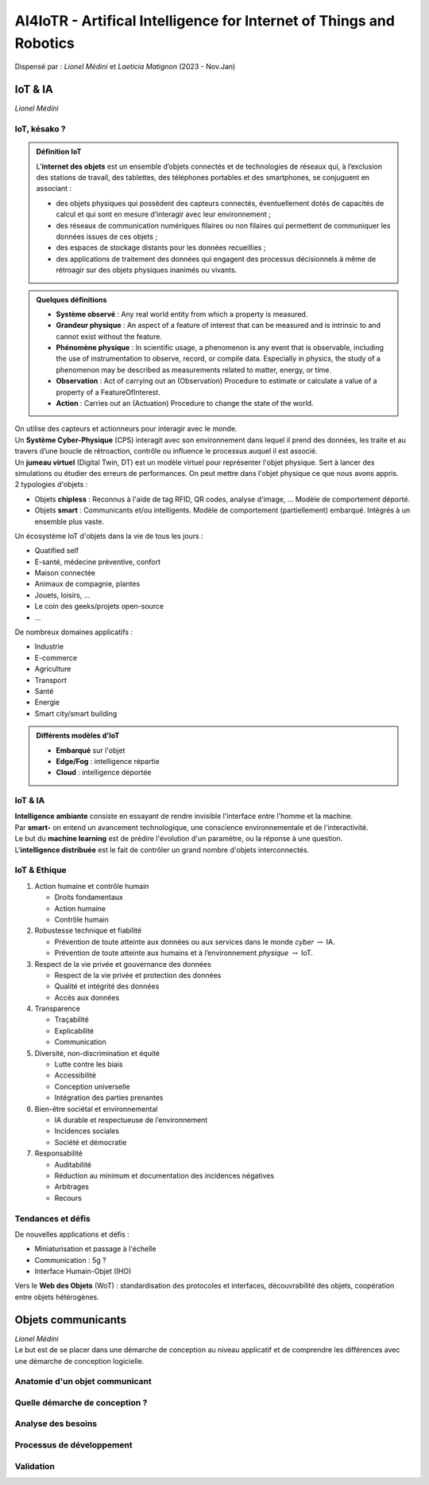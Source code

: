 .. raw:: html

    <style> .green {color:#60aa00; font-weight:bold; font-size:16px} </style>
	<style> .red {color:#aa0060; font-weight:bold; font-size:16px} </style>

.. role:: green
.. role:: red

====================================================================
AI4IoTR - Artifical Intelligence for Internet of Things and Robotics
====================================================================
| Dispensé par : *Lionel Médini* et *Laeticia Matignon* (2023 - Nov.Jan)

IoT & IA
========
| *Lionel Médini*

IoT, késako ?
-------------

.. admonition:: Définition **IoT**

	| L’**internet des objets** est un ensemble d’objets connectés et de technologies de réseaux qui, à l’exclusion des stations de travail, des tablettes, des téléphones portables et des smartphones, se conjuguent en associant :
	
	*	des objets physiques qui possèdent des capteurs connectés, éventuellement dotés de capacités de calcul et qui sont en mesure d’interagir avec leur environnement ;
	*	des réseaux de communication numériques filaires ou non filaires qui permettent de communiquer les données issues de ces objets ;
	*	des espaces de stockage distants pour les données recueillies ;
	*	des applications de traitement des données qui engagent des processus décisionnels à même de rétroagir sur des objets physiques inanimés ou vivants.

.. admonition:: Quelques définitions

	*	**Système observé** : Any real world entity from which a property is measured.
	*	**Grandeur physique** : An aspect of a feature of interest that can be measured and is intrinsic to and cannot exist without the feature.
	*	**Phénomène physique** : In scientific usage, a phenomenon is any event that is observable, including the use of instrumentation to observe, record, or compile data. Especially in physics, the study of a phenomenon may be described as measurements related to matter, energy, or time.
	*	**Observation** : Act of carrying out an (Observation) Procedure to estimate or calculate a value of a property of a FeatureOfInterest.
	*	**Action** : Carries out an (Actuation) Procedure to change the state of the world.

| On utilise des capteurs et actionneurs pour interagir avec le monde.
| Un **Système Cyber-Physique** (CPS) interagit avec son environnement dans lequel il prend des données, les traite et au travers d’une boucle de rétroaction, contrôle ou influence le processus auquel il est associé.
| Un **jumeau virtuel** (Digital Twin, DT) est un modèle virtuel pour représenter l'objet physique. Sert à lancer des simulations ou étudier des erreurs de performances. On peut mettre dans l'objet physique ce que nous avons appris.

| 2 typologies d'objets :

*	Objets **chipless** : Reconnus à l'aide de tag RFID, QR codes, analyse d'image, ... Modèle de comportement déporté.
*	Objets **smart** : Communicants et/ou intelligents. Modèle de comportement (partiellement) embarqué. Intégrés à un ensemble plus vaste.

| Un écosystème IoT d'objets dans la vie de tous les jours :

*	Quatified self
*	E-santé, médecine préventive, confort
*	Maison connectée
*	Animaux de compagnie, plantes
*	Jouets, loisirs, ...
*	Le coin des geeks/projets open-source
*	...

| De nombreux domaines applicatifs :

*	Industrie
*	E-commerce
*	Agriculture
*	Transport
*	Santé
*	Energie
*	Smart city/smart building

.. admonition:: Différents modèles d'IoT

	*	**Embarqué** sur l'objet
	*	**Edge/Fog** : intelligence répartie
	*	**Cloud** : intelligence déportée

IoT & IA
--------

| **Intelligence ambiante** consiste en essayant de rendre invisible l'interface entre l'homme et la machine.
| Par **smart-** on entend un avancement technologique, une conscience environnementale et de l'interactivité.
| Le but du **machine learning** est de prédire l'évolution d'un paramètre, ou la réponse à une question.
| L'**intelligence distribuée** est le fait de contrôler un grand nombre d'objets interconnectés.

IoT & Ethique 
-------------

#.	Action humaine et contrôle humain

	*	Droits fondamentaux
	*	Action humaine
	*	Contrôle humain

#.	Robustesse technique et fiabilité

	*	Prévention de toute atteinte aux données ou aux services dans le monde *cyber* :math:`\rightarrow` IA.
	*	Prévention de toute atteinte aux humains et à l’environnement *physique* :math:`\rightarrow` IoT.

#.	Respect de la vie privée et gouvernance des données

	*	Respect de la vie privée et protection des données
	*	Qualité et intégrité des données
	*	Accès aux données

#.	Transparence

	*	Traçabilité
	*	Explicabilité
	*	Communication

#.	Diversité, non-discrimination et équité

	*	Lutte contre les biais
	*	Accessibilité
	*	Conception universelle
	*	Intégration des parties prenantes

#.	Bien-être sociétal et environnemental

	*	IA durable et respectueuse de l’environnement
	*	Incidences sociales
	*	Société et démocratie

#.	Responsabilité

	*	Auditabilité
	*	Réduction au minimum et documentation des incidences négatives
	*	Arbitrages
	*	Recours

Tendances et défis
------------------

| De nouvelles applications et défis :

*	Miniaturisation et passage à l'échelle
*	Communication : 5g ?
*	Interface Humain-Objet (IHO)

| Vers le **Web des Objets** (WoT) : standardisation des protocoles et interfaces, découvrabilité des objets, coopération entre objets hétérogènes.

Objets communicants
===================
| *Lionel Médini*

| Le but est de se placer dans une démarche de conception au niveau applicatif et de comprendre les différences avec une démarche de conception logicielle.

Anatomie d'un objet communicant
-------------------------------


Quelle démarche de conception ?
-------------------------------


Analyse des besoins
-------------------


Processus de développement
--------------------------


Validation
----------
